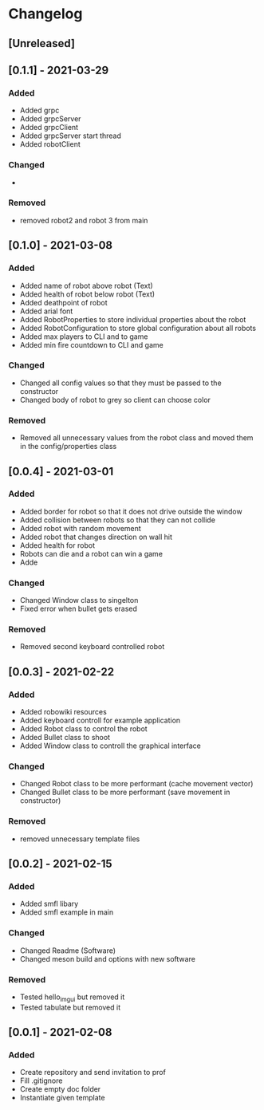 * Changelog
** [Unreleased]

** [0.1.1] - 2021-03-29
*** Added
- Added grpc
- Added grpcServer
- Added grpcClient
- Added grpcServer start thread
- Added robotClient 
*** Changed
-
*** Removed
- removed robot2 and robot 3 from main


** [0.1.0] - 2021-03-08
*** Added
- Added name of robot above robot (Text)
- Added health of robot below robot (Text)
- Added deathpoint of robot
- Added arial font
- Added RobotProperties to store individual properties about the robot
- Added RobotConfiguration to store global configuration about all robots
- Added max players to CLI and to game
- Added min fire countdown to CLI and game
*** Changed
- Changed all config values so that they must be passed to the constructor
- Changed body of robot to grey so client can choose color
*** Removed
- Removed all unnecessary values from the robot class and moved them in the config/properties class


** [0.0.4] - 2021-03-01
*** Added
- Added border for robot so that it does not drive outside the window
- Added collision between robots so that they can not collide
- Added robot with random movement
- Added robot that changes direction on wall hit
- Added health for robot
- Robots can die and a robot can win a game
- Adde
*** Changed
- Changed Window class to singelton
- Fixed error when bullet gets erased
*** Removed
- Removed second keyboard controlled robot


** [0.0.3] - 2021-02-22
*** Added
- Added robowiki resources
- Added keyboard controll for example application
- Added Robot class to control the robot
- Added Bullet class to shoot
- Added Window class to controll the graphical interface
*** Changed
- Changed Robot class to be more performant (cache movement vector)
- Changed Bullet class to be more performant (save movement in constructor)
*** Removed
- removed unnecessary template files


** [0.0.2] - 2021-02-15
*** Added
- Added smfl libary
- Added smfl example in main
*** Changed
- Changed Readme (Software)
- Changed meson build and options with new software
*** Removed
- Tested hello_imgui but removed it
- Tested tabulate but removed it


** [0.0.1] - 2021-02-08
*** Added
- Create repository and send invitation to prof
- Fill .gitignore
- Create empty doc folder
- Instantiate given template